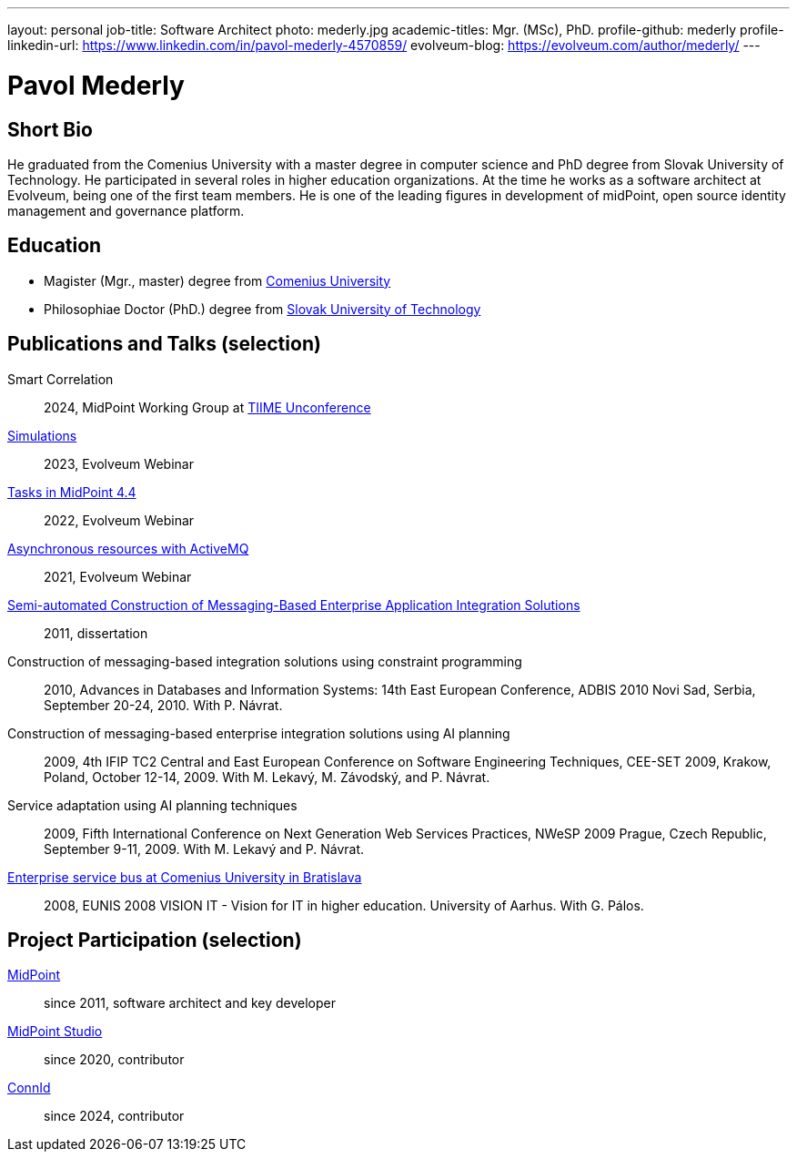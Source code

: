 ---
layout: personal
job-title: Software Architect
photo: mederly.jpg
academic-titles: Mgr. (MSc), PhD.
profile-github: mederly
profile-linkedin-url: https://www.linkedin.com/in/pavol-mederly-4570859/
evolveum-blog: https://evolveum.com/author/mederly/
---

= Pavol Mederly

== Short Bio

He graduated from the Comenius University with a master degree in computer science and PhD degree from Slovak University of Technology.
He participated in several roles in higher education organizations.
At the time he works as a software architect at Evolveum, being one of the first team members.
He is one of the leading figures in development of midPoint, open source identity management and governance platform.


== Education

* Magister (Mgr., master) degree from https://uniba.sk/[Comenius University]
* Philosophiae Doctor (PhD.) degree from https://www.stuba.sk/[Slovak University of Technology]

== Publications and Talks (selection)

Smart Correlation::
2024, MidPoint Working Group at https://tiime-unconference.eu/[TIIME Unconference]

xref:/talks/files/2023-12-simulations.pdf[Simulations]::
2023, Evolveum Webinar

xref:/talks/files/2022-02-tasks.pdf[Tasks in MidPoint 4.4]::
2022, Evolveum Webinar

xref:/talks/files/2021-05-asynchronous-resources-with-activemq.pdf[Asynchronous resources with ActiveMQ]::
2021, Evolveum Webinar

link:2011-mederly-dissertation.pdf[Semi-automated Construction of Messaging-Based Enterprise Application Integration Solutions]::
2011, dissertation

Construction of messaging-based integration solutions using constraint programming::
2010, Advances in Databases and Information Systems: 14th East European Conference, ADBIS 2010 Novi Sad, Serbia, September 20-24, 2010. With P. Návrat.

Construction of messaging-based enterprise integration solutions using AI planning::
2009, 4th IFIP TC2 Central and East European Conference on Software Engineering Techniques, CEE-SET 2009, Krakow, Poland, October 12-14, 2009. With M. Lekavý, M. Závodský, and P. Návrat.

Service adaptation using AI planning techniques::
2009, Fifth International Conference on Next Generation Web Services Practices, NWeSP 2009 Prague, Czech Republic, September 9-11, 2009. With M. Lekavý and P. Návrat.

link:https://www.eunis.org/eunis2008/papers/p98.pdf[Enterprise service bus at Comenius University in Bratislava]::
2008, EUNIS 2008 VISION IT - Vision for IT in higher education. University of Aarhus. With G. Pálos.


== Project Participation (selection)

xref:/midpoint/[MidPoint]::
since 2011, software architect and key developer

https://github.com/Evolveum/midpoint-studio[MidPoint Studio]::
since 2020, contributor

http://connid.tirasa.net/[ConnId]::
since 2024, contributor

